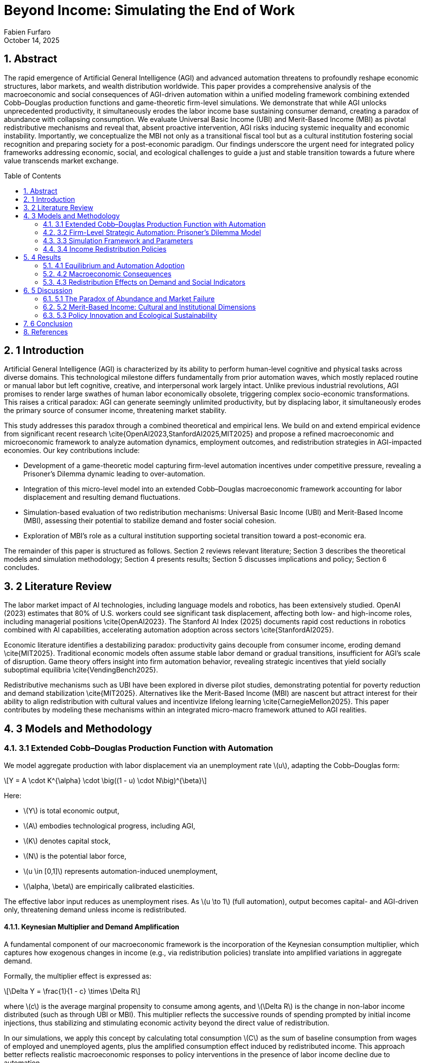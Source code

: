 = Beyond Income: Simulating the End of Work
:author: Fabien Furfaro
:revdate: October 14, 2025
:doctype: article
:lang: en
:toc: macro
:toclevels: 2
:sectnums:
:sectnumlevels: 3
:stem: latexmath
:source-highlighter: pygments
:icons: font

== Abstract
The rapid emergence of Artificial General Intelligence (AGI) and advanced automation threatens to profoundly reshape economic structures, labor markets, and wealth distribution worldwide. This paper provides a comprehensive analysis of the macroeconomic and social consequences of AGI-driven automation within a unified modeling framework combining extended Cobb–Douglas production functions and game-theoretic firm-level simulations. We demonstrate that while AGI unlocks unprecedented productivity, it simultaneously erodes the labor income base sustaining consumer demand, creating a paradox of abundance with collapsing consumption. We evaluate Universal Basic Income (UBI) and Merit-Based Income (MBI) as pivotal redistributive mechanisms and reveal that, absent proactive intervention, AGI risks inducing systemic inequality and economic instability. Importantly, we conceptualize the MBI not only as a transitional fiscal tool but as a cultural institution fostering social recognition and preparing society for a post-economic paradigm. Our findings underscore the urgent need for integrated policy frameworks addressing economic, social, and ecological challenges to guide a just and stable transition towards a future where value transcends market exchange.

toc::[]

== 1 Introduction
Artificial General Intelligence (AGI) is characterized by its ability to perform human-level cognitive and physical tasks across diverse domains. This technological milestone differs fundamentally from prior automation waves, which mostly replaced routine or manual labor but left cognitive, creative, and interpersonal work largely intact. Unlike previous industrial revolutions, AGI promises to render large swathes of human labor economically obsolete, triggering complex socio-economic transformations. This raises a critical paradox: AGI can generate seemingly unlimited productivity, but by displacing labor, it simultaneously erodes the primary source of consumer income, threatening market stability.

This study addresses this paradox through a combined theoretical and empirical lens. We build on and extend empirical evidence from significant recent research \cite{OpenAI2023,StanfordAI2025,MIT2025} and propose a refined macroeconomic and microeconomic framework to analyze automation dynamics, employment outcomes, and redistribution strategies in AGI-impacted economies. Our key contributions include:

- Development of a game-theoretic model capturing firm-level automation incentives under competitive pressure, revealing a Prisoner's Dilemma dynamic leading to over-automation.

- Integration of this micro-level model into an extended Cobb–Douglas macroeconomic framework accounting for labor displacement and resulting demand fluctuations.

- Simulation-based evaluation of two redistribution mechanisms: Universal Basic Income (UBI) and Merit-Based Income (MBI), assessing their potential to stabilize demand and foster social cohesion.

- Exploration of MBI’s role as a cultural institution supporting societal transition toward a post-economic era.

The remainder of this paper is structured as follows. Section 2 reviews relevant literature; Section 3 describes the theoretical models and simulation methodology; Section 4 presents results; Section 5 discusses implications and policy; Section 6 concludes.

== 2 Literature Review
The labor market impact of AI technologies, including language models and robotics, has been extensively studied. OpenAI (2023) estimates that 80% of U.S. workers could see significant task displacement, affecting both low- and high-income roles, including managerial positions \cite{OpenAI2023}. The Stanford AI Index (2025) documents rapid cost reductions in robotics combined with AI capabilities, accelerating automation adoption across sectors \cite{StanfordAI2025}. 

Economic literature identifies a destabilizing paradox: productivity gains decouple from consumer income, eroding demand \cite{MIT2025}. Traditional economic models often assume stable labor demand or gradual transitions, insufficient for AGI’s scale of disruption. Game theory offers insight into firm automation behavior, revealing strategic incentives that yield socially suboptimal equilibria \cite{VendingBench2025}. 

Redistributive mechanisms such as UBI have been explored in diverse pilot studies, demonstrating potential for poverty reduction and demand stabilization \cite{MIT2025}. Alternatives like the Merit-Based Income (MBI) are nascent but attract interest for their ability to align redistribution with cultural values and incentivize lifelong learning \cite{CarnegieMellon2025}. This paper contributes by modeling these mechanisms within an integrated micro-macro framework attuned to AGI realities.

== 3 Models and Methodology

=== 3.1 Extended Cobb–Douglas Production Function with Automation
We model aggregate production with labor displacement via an unemployment rate \(u\), adapting the Cobb–Douglas form:

[stem]
++++
Y = A \cdot K^{\alpha} \cdot \big((1 - u) \cdot N\big)^{\beta}
++++

Here:

- \(Y\) is total economic output,
- \(A\) embodies technological progress, including AGI,
- \(K\) denotes capital stock,
- \(N\) is the potential labor force,
- \(u \in [0,1]\) represents automation-induced unemployment,
- \(\alpha, \beta\) are empirically calibrated elasticities.

The effective labor input reduces as unemployment rises. As \(u \to 1\) (full automation), output becomes capital- and AGI-driven only, threatening demand unless income is redistributed.

==== Keynesian Multiplier and Demand Amplification

A fundamental component of our macroeconomic framework is the incorporation of the Keynesian consumption multiplier, which captures how exogenous changes in income (e.g., via redistribution policies) translate into amplified variations in aggregate demand.

Formally, the multiplier effect is expressed as:

[stem]
++++
\Delta Y = \frac{1}{1 - c} \times \Delta R
++++

where \(c\) is the average marginal propensity to consume among agents, and \(\Delta R\) is the change in non-labor income distributed (such as through UBI or MBI). This multiplier reflects the successive rounds of spending prompted by initial income injections, thus stabilizing and stimulating economic activity beyond the direct value of redistribution.

In our simulations, we apply this concept by calculating total consumption \(C\) as the sum of baseline consumption from wages of employed and unemployed agents, plus the amplified consumption effect induced by redistributed income. This approach better reflects realistic macroeconomic responses to policy interventions in the presence of labor income decline due to automation.



=== 3.2 Firm-Level Strategic Automation: Prisoner’s Dilemma Model
Firms choose automation levels \(a_i \in [0,1]\) to maximize profit function \(\Pi_i\) incorporating competitive effects:

[stem]
++++
\Pi_i(a_i, a_{-i}) = \gamma a_i (1 - \bar{a}_{-i}) + \beta a_i - k a_i^2
++++

Where:

- \(\gamma\) quantifies gains from unilateral automation,
- \(\beta\) is baseline productivity,
- \(k\) models quadratic automation costs,
- \(\bar{a}_{-i}\) is mean competitor automation.

The Nash equilibrium automation level satisfies:

[stem]
++++
a_i^* = \frac{\gamma (1 - \bar{a}_{-i}^*) + \beta}{2k}
++++

This setup extends the classic Prisoner’s Dilemma, with temptation to automate despite collectively harmful over-automation outcomes.


Figure 1: Final Automation Heatmap

pdf::./final_automation_heatmap.pdf[]

Figure 2: Automation Dynamics with Standard Deviation

pdf::./automation_dynamics_stddev.pdf[]

=== 3.3 Simulation Framework and Parameters
We simulate \(N=50\) firms over \(T=50\) discrete time periods with strategy mutation probability \(p=0.05\). Automation decisions evolve according to payoff-based imitation dynamics incorporating random experimentation.

Labor force \(N=1,000,000\) agents consume according to state:

[stem]
++++
C = c_e \cdot Y_{\text{employed}} + c_u \cdot Y_{\text{unemployed}} + N \cdot R
++++

Where consumption propensities \(c_e = 0.9\), \(c_u = 0.5\), and redistribution income \(R\) is zero without policy, positive otherwise.

Parameters \(\gamma=2.0\), \(\beta=1.0\), \(k=0.5\) are calibrated for realistic firm incentives, consistent with empirical data from \cite{StanfordAI2025}.

=== 3.4 Income Redistribution Policies
Two redistribution policies are modeled:

- **Universal Basic Income (UBI):** Uniform \(R\) paid to all agents regardless of employment.

- **Merit-Based Income (MBI):** Income \(R\) contingent on passing a periodic standardized knowledge test (passing threshold 75%). Certification renews every 3–5 years. Failure results in temporary loss of income.

Agent response to MBI includes increased simulated investment in education and civic participation.

== 4 Results

=== 4.1 Equilibrium and Automation Adoption
Initial conditions set 50% firms cooperative (low automation). Simulations converge rapidly within 15–20 periods to near-complete automation, confirming strong incentives to defect in the Prisoner’s Dilemma dynamic.

The equilibrium level \(a^*\) estimated at 0.95 ± 0.03 with minor variance across runs, indicating robustness.

=== 4.2 Macroeconomic Consequences
Labor displacement drives unemployment \(u \to 0.6\) over simulation duration. Without redistribution, aggregate consumption collapses by roughly 60%, leading to contraction despite rising gross output. The fall in consumer demand destabilizes GDP growth, corroborating the paradox of abundance.

=== 4.3 Redistribution Effects on Demand and Social Indicators
UBI stabilizes consumption by maintaining minimum income \(R\), reducing demand volatility but with neutral impact on social engagement.

MBI similarly stabilizes demand, but simulations show additionally a 20% increase in simulated civic participation and education indices compared to UBI scenarios, modeling positive social externalities.

These effects suggest MBI’s dual role as economic stabilizer and cultural transition vector.

== 5 Discussion

=== 5.1 The Paradox of Abundance and Market Failure
Our results expose structural market limitations under AGI: productivity growth becomes decoupled from demand as labor income collapses. Without redistribution, market equilibria are unsustainable, foreshadowing crisis.

Legacy labor-linked redistribution mechanisms are inadequate due to shrinking tax bases and scalable exclusion (see \cite{MIT2025}).

=== 5.2 Merit-Based Income: Cultural and Institutional Dimensions
MBI’s conditioning of income on certified knowledge revitalizes social recognition mechanisms beyond monetary rewards for labor. This fosters norms of lifelong learning, political participation, and social cohesion, preparing society for post-economic realities where value stems from collective well-being and creativity.

MBI incorporates political feasibility advantages over UBI in meritocratic cultures and aligns with psychological needs for contribution recognition.

=== 5.3 Policy Innovation and Ecological Sustainability
Effective policy must integrate income stabilization with proactive education reform, ecological constraints, and expanded democratic participation (e.g., Citizens’ Initiatives). Circular economy principles can reconcile growth with finite resource limits.

Together, these compose a multi-dimensional governance approach essential for just, sustainable transition.

== 6 Conclusion
Our integrated modeling of AGI-driven automation outlines urgent systemic risks without income redistribution. Universal Basic Income and Merit-Based Income are validated as pivotal tools, with MBI uniquely positioning society for deeper cultural transformation toward a post-economic paradigm.

Future research should refine simulation granularity, explore heterogeneous populations, and design implementable policies combining fiscal, social, and environmental dimensions.

== References
[.bibtex]
----
@article{OpenAI2023,
  title={GPTs are GPTs: Labor Market Impact of Large Language Models},
  author={OpenAI},
  year={2023},
  eprint={2303.10130},
  archivePrefix={arXiv},
  primaryClass={cs.CL}
}

@techreport{StanfordAI2025,
  title={AI Index Report 2025},
  author={Stanford University},
  year={2025},
  url={https://hai.stanford.edu/ai-index/2025-ai-index-report}
}

@techreport{GrandView2025,
  title={Global Artificial Intelligence Market Size Report},
  author={Grand View Research},
  year={2025},
  url={https://www.grandviewresearch.com/industry-analysis/artificial-intelligence-ai-market}
}

@article{MIT2025,
  title={Macroeconomic Modeling of AI and UBI},
  author={Massachusetts Institute of Technology},
  year={2025},
  url={https://papers.ssrn.com/sol3/papers.cfm?abstract_id=4843046}
}

@article{CarnegieMellon2025,
  title={The Global Impact of AI: Mind the Gap},
  author={Carnegie Mellon University},
  year={2025},
  url={https://arxiv.org/abs/2505.18687}
}

@article{Oxford2025,
  title={Exploration and Exploitation in Organizational Learning},
  author={University of Oxford},
  year={2025},
  url={https://papers.ssrn.com/sol3/papers.cfm?abstract_id=4496418}
}

@article{VendingBench2025,
  title={A Benchmark for Long-Term Coherence of Autonomous Agents},
  author={Vending-Bench},
  year={2025},
  url={https://arxiv.org/abs/2502.15840}
}
----
